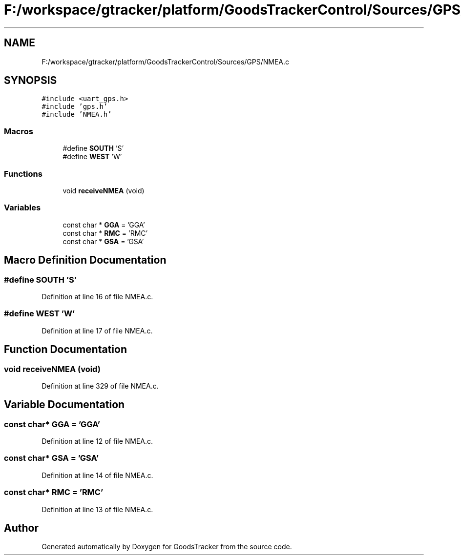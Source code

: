 .TH "F:/workspace/gtracker/platform/GoodsTrackerControl/Sources/GPS/NMEA.c" 3 "Sun Jan 21 2018" "GoodsTracker" \" -*- nroff -*-
.ad l
.nh
.SH NAME
F:/workspace/gtracker/platform/GoodsTrackerControl/Sources/GPS/NMEA.c
.SH SYNOPSIS
.br
.PP
\fC#include <uart_gps\&.h>\fP
.br
\fC#include 'gps\&.h'\fP
.br
\fC#include 'NMEA\&.h'\fP
.br

.SS "Macros"

.in +1c
.ti -1c
.RI "#define \fBSOUTH\fP   'S'"
.br
.ti -1c
.RI "#define \fBWEST\fP   'W'"
.br
.in -1c
.SS "Functions"

.in +1c
.ti -1c
.RI "void \fBreceiveNMEA\fP (void)"
.br
.in -1c
.SS "Variables"

.in +1c
.ti -1c
.RI "const char * \fBGGA\fP = 'GGA'"
.br
.ti -1c
.RI "const char * \fBRMC\fP = 'RMC'"
.br
.ti -1c
.RI "const char * \fBGSA\fP = 'GSA'"
.br
.in -1c
.SH "Macro Definition Documentation"
.PP 
.SS "#define SOUTH   'S'"

.PP
Definition at line 16 of file NMEA\&.c\&.
.SS "#define WEST   'W'"

.PP
Definition at line 17 of file NMEA\&.c\&.
.SH "Function Documentation"
.PP 
.SS "void receiveNMEA (void)"

.PP
Definition at line 329 of file NMEA\&.c\&.
.SH "Variable Documentation"
.PP 
.SS "const char* GGA = 'GGA'"

.PP
Definition at line 12 of file NMEA\&.c\&.
.SS "const char* GSA = 'GSA'"

.PP
Definition at line 14 of file NMEA\&.c\&.
.SS "const char* RMC = 'RMC'"

.PP
Definition at line 13 of file NMEA\&.c\&.
.SH "Author"
.PP 
Generated automatically by Doxygen for GoodsTracker from the source code\&.
